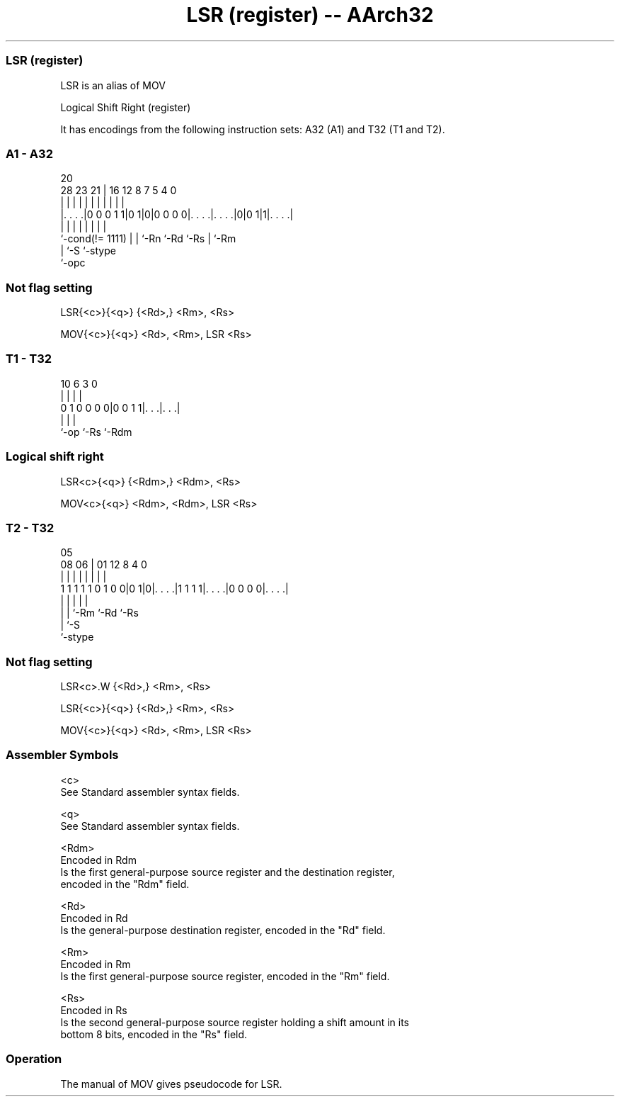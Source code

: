 .nh
.TH "LSR (register) -- AArch32" "7" " "  "alias" "general"
.SS LSR (register)
 LSR is an alias of MOV

 Logical Shift Right (register)


It has encodings from the following instruction sets:  A32 (A1) and  T32 (T1 and T2).

.SS A1 - A32
 
                                                                   
                                                                   
                         20                                        
         28        23  21 |      16      12       8 7   5 4       0
          |         |   | |       |       |       | |   | |       |
  |. . . .|0 0 0 1 1|0 1|0|0 0 0 0|. . . .|. . . .|0|0 1|1|. . . .|
  |                 |   | |       |       |         |     |
  `-cond(!= 1111)   |   | `-Rn    `-Rd    `-Rs      |     `-Rm
                    |   `-S                         `-stype
                    `-opc
  
  
 
.SS Not flag setting
 
 LSR{<c>}{<q>} {<Rd>,} <Rm>, <Rs>
 
 MOV{<c>}{<q>} <Rd>, <Rm>, LSR <Rs>
.SS T1 - T32
 
                                                                   
                                                                   
                                                                   
             10       6     3     0                                
              |       |     |     |                                
   0 1 0 0 0 0|0 0 1 1|. . .|. . .|                                
              |       |     |
              `-op    `-Rs  `-Rdm
  
  
 
.SS Logical shift right
 
 LSR<c>{<q>} {<Rdm>,} <Rdm>, <Rs>
 
 MOV<c>{<q>} <Rdm>, <Rdm>, LSR <Rs>
.SS T2 - T32
 
                                                                   
                                                                   
                         05                                        
                   08  06 |      01      12       8       4       0
                    |   | |       |       |       |       |       |
   1 1 1 1 1 0 1 0 0|0 1|0|. . . .|1 1 1 1|. . . .|0 0 0 0|. . . .|
                    |   | |               |               |
                    |   | `-Rm            `-Rd            `-Rs
                    |   `-S
                    `-stype
  
  
 
.SS Not flag setting
 
 LSR<c>.W {<Rd>,} <Rm>, <Rs>
 
 LSR{<c>}{<q>} {<Rd>,} <Rm>, <Rs>
 
 MOV{<c>}{<q>} <Rd>, <Rm>, LSR <Rs>
 

.SS Assembler Symbols

 <c>
  See Standard assembler syntax fields.

 <q>
  See Standard assembler syntax fields.

 <Rdm>
  Encoded in Rdm
  Is the first general-purpose source register and the destination register,
  encoded in the "Rdm" field.

 <Rd>
  Encoded in Rd
  Is the general-purpose destination register, encoded in the "Rd" field.

 <Rm>
  Encoded in Rm
  Is the first general-purpose source register, encoded in the "Rm" field.

 <Rs>
  Encoded in Rs
  Is the second general-purpose source register holding a shift amount in its
  bottom 8 bits, encoded in the "Rs" field.



.SS Operation

 The manual of MOV gives pseudocode for LSR.
